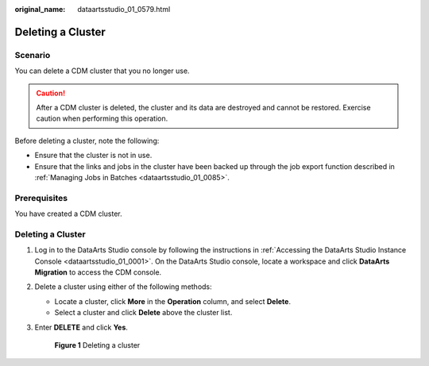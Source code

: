 :original_name: dataartsstudio_01_0579.html

.. _dataartsstudio_01_0579:

Deleting a Cluster
==================

Scenario
--------

You can delete a CDM cluster that you no longer use.

.. caution::

   After a CDM cluster is deleted, the cluster and its data are destroyed and cannot be restored. Exercise caution when performing this operation.

Before deleting a cluster, note the following:

-  Ensure that the cluster is not in use.
-  Ensure that the links and jobs in the cluster have been backed up through the job export function described in :ref:`Managing Jobs in Batches <dataartsstudio_01_0085>`.

Prerequisites
-------------

You have created a CDM cluster.


Deleting a Cluster
------------------

#. Log in to the DataArts Studio console by following the instructions in :ref:`Accessing the DataArts Studio Instance Console <dataartsstudio_01_0001>`. On the DataArts Studio console, locate a workspace and click **DataArts Migration** to access the CDM console.

2. Delete a cluster using either of the following methods:

   -  Locate a cluster, click **More** in the **Operation** column, and select **Delete**.
   -  Select a cluster and click **Delete** above the cluster list.

3. Enter **DELETE** and click **Yes**.


   .. figure:: /_static/images/en-us_image_0000002305408269.png
      :alt: **Figure 1** Deleting a cluster

      **Figure 1** Deleting a cluster
